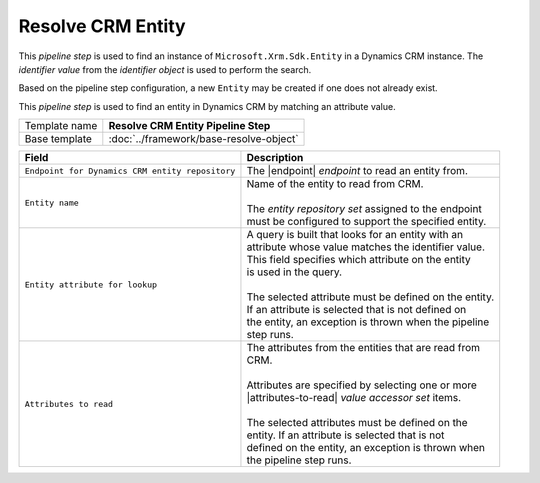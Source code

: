 Resolve CRM Entity
=============================

This *pipeline step* is used to find an instance of 
``Microsoft.Xrm.Sdk.Entity`` in a Dynamics CRM instance. 
The *identifier value* from the *identifier object* is 
used to perform the search. 

Based on the pipeline step configuration, a new ``Entity`` 
may be created if one does not already exist. 

This *pipeline step* is used to find an entity in Dynamics CRM by matching 
an attribute value.

+-----------------------------------+-----------------------------------------------------------------------+
| Template name                     | **Resolve CRM Entity Pipeline Step**                                  |
+-----------------------------------+-----------------------------------------------------------------------+
| Base template                     | :doc:`../framework/base-resolve-object`                               |
+-----------------------------------+-----------------------------------------------------------------------+

.. |endpoint| replace:: :doc:`/components/endpoints/crm/crm-entities`
.. |attributes-to-read| replace:: :doc:`/components/data-access/value-accessor-sets/crm/entity-attributes`

+-------------------------------------------------+---------------------------------------------------------+
| Field                                           | Description                                             |
+=================================================+=========================================================+
| ``Endpoint for Dynamics CRM entity repository`` | | The |endpoint| *endpoint* to read an entity from.     |
+-------------------------------------------------+---------------------------------------------------------+
| ``Entity name``                                 | | Name of the entity to read from CRM.                  |
|                                                 | |                                                       |
|                                                 | | The *entity repository set* assigned to the endpoint  | 
|                                                 | | must be configured to support the specified entity.   |
+-------------------------------------------------+---------------------------------------------------------+
| ``Entity attribute for lookup``                 | | A query is built that looks for an entity with an     |
|                                                 | | attribute whose value matches the identifier value.   |
|                                                 | | This field specifies which attribute on the entity    |
|                                                 | | is used in the query.                                 |
|                                                 | |                                                       |
|                                                 | | The selected attribute must be defined on the entity. |
|                                                 | | If an attribute is selected that is not defined on    |
|                                                 | | the entity, an exception is thrown when the pipeline  |
|                                                 | | step runs.                                            |
+-------------------------------------------------+---------------------------------------------------------+
| ``Attributes to read``                          | | The attributes from the entities that are read from   |
|                                                 | | CRM.                                                  |
|                                                 | |                                                       |
|                                                 | | Attributes are specified by selecting one or more     |
|                                                 | | |attributes-to-read| *value accessor set* items.      |
|                                                 | |                                                       |
|                                                 | | The selected attributes must be defined on the        |
|                                                 | | entity. If an attribute is selected that is not       |
|                                                 | | defined on the entity, an exception is thrown when    |
|                                                 | | the pipeline step runs.                               |
+-------------------------------------------------+---------------------------------------------------------+
